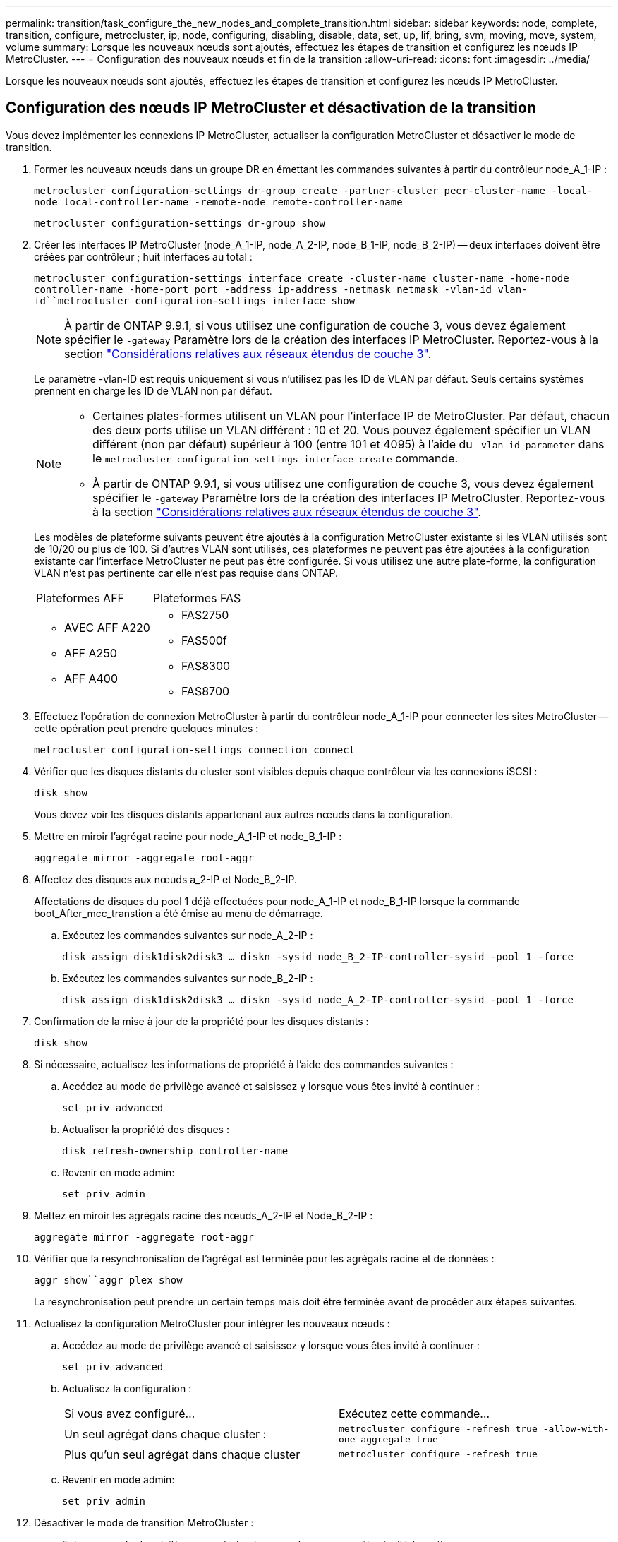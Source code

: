 ---
permalink: transition/task_configure_the_new_nodes_and_complete_transition.html 
sidebar: sidebar 
keywords: node, complete, transition, configure, metrocluster, ip, node, configuring, disabling, disable, data, set, up, lif, bring, svm, moving, move, system, volume 
summary: Lorsque les nouveaux nœuds sont ajoutés, effectuez les étapes de transition et configurez les nœuds IP MetroCluster. 
---
= Configuration des nouveaux nœuds et fin de la transition
:allow-uri-read: 
:icons: font
:imagesdir: ../media/


[role="lead"]
Lorsque les nouveaux nœuds sont ajoutés, effectuez les étapes de transition et configurez les nœuds IP MetroCluster.



== Configuration des nœuds IP MetroCluster et désactivation de la transition

Vous devez implémenter les connexions IP MetroCluster, actualiser la configuration MetroCluster et désactiver le mode de transition.

. Former les nouveaux nœuds dans un groupe DR en émettant les commandes suivantes à partir du contrôleur node_A_1-IP :
+
`metrocluster configuration-settings dr-group create -partner-cluster peer-cluster-name -local-node local-controller-name -remote-node remote-controller-name`

+
`metrocluster configuration-settings dr-group show`

. Créer les interfaces IP MetroCluster (node_A_1-IP, node_A_2-IP, node_B_1-IP, node_B_2-IP) -- deux interfaces doivent être créées par contrôleur ; huit interfaces au total :
+
`metrocluster configuration-settings interface create -cluster-name cluster-name -home-node controller-name -home-port port -address ip-address -netmask netmask -vlan-id vlan-id``metrocluster configuration-settings interface show`

+

NOTE: À partir de ONTAP 9.9.1, si vous utilisez une configuration de couche 3, vous devez également spécifier le `-gateway` Paramètre lors de la création des interfaces IP MetroCluster. Reportez-vous à la section link:../install-ip/concept_considerations_layer_3.html["Considérations relatives aux réseaux étendus de couche 3"].

+
Le paramètre -vlan-ID est requis uniquement si vous n'utilisez pas les ID de VLAN par défaut. Seuls certains systèmes prennent en charge les ID de VLAN non par défaut.

+
--
[NOTE]
====
** Certaines plates-formes utilisent un VLAN pour l'interface IP de MetroCluster. Par défaut, chacun des deux ports utilise un VLAN différent : 10 et 20. Vous pouvez également spécifier un VLAN différent (non par défaut) supérieur à 100 (entre 101 et 4095) à l'aide du `-vlan-id parameter` dans le `metrocluster configuration-settings interface create` commande.
** À partir de ONTAP 9.9.1, si vous utilisez une configuration de couche 3, vous devez également spécifier le `-gateway` Paramètre lors de la création des interfaces IP MetroCluster. Reportez-vous à la section link:../install-ip/concept_considerations_layer_3.html["Considérations relatives aux réseaux étendus de couche 3"].


====
--
+
Les modèles de plateforme suivants peuvent être ajoutés à la configuration MetroCluster existante si les VLAN utilisés sont de 10/20 ou plus de 100. Si d'autres VLAN sont utilisés, ces plateformes ne peuvent pas être ajoutées à la configuration existante car l'interface MetroCluster ne peut pas être configurée. Si vous utilisez une autre plate-forme, la configuration VLAN n'est pas pertinente car elle n'est pas requise dans ONTAP.

+
|===


| Plateformes AFF | Plateformes FAS 


 a| 
** AVEC AFF A220
** AFF A250
** AFF A400

 a| 
** FAS2750
** FAS500f
** FAS8300
** FAS8700


|===


. Effectuez l'opération de connexion MetroCluster à partir du contrôleur node_A_1-IP pour connecter les sites MetroCluster -- cette opération peut prendre quelques minutes :
+
`metrocluster configuration-settings connection connect`

. Vérifier que les disques distants du cluster sont visibles depuis chaque contrôleur via les connexions iSCSI :
+
`disk show`

+
Vous devez voir les disques distants appartenant aux autres nœuds dans la configuration.

. Mettre en miroir l'agrégat racine pour node_A_1-IP et node_B_1-IP :
+
`aggregate mirror -aggregate root-aggr`

. Affectez des disques aux nœuds a_2-IP et Node_B_2-IP.
+
Affectations de disques du pool 1 déjà effectuées pour node_A_1-IP et node_B_1-IP lorsque la commande boot_After_mcc_transtion a été émise au menu de démarrage.

+
.. Exécutez les commandes suivantes sur node_A_2-IP :
+
`disk assign disk1disk2disk3 ... diskn -sysid node_B_2-IP-controller-sysid -pool 1 -force`

.. Exécutez les commandes suivantes sur node_B_2-IP :
+
`disk assign disk1disk2disk3 ... diskn -sysid node_A_2-IP-controller-sysid -pool 1 -force`



. Confirmation de la mise à jour de la propriété pour les disques distants :
+
`disk show`

. Si nécessaire, actualisez les informations de propriété à l'aide des commandes suivantes :
+
.. Accédez au mode de privilège avancé et saisissez y lorsque vous êtes invité à continuer :
+
`set priv advanced`

.. Actualiser la propriété des disques :
+
`disk refresh-ownership controller-name`

.. Revenir en mode admin:
+
`set priv admin`



. Mettez en miroir les agrégats racine des nœuds_A_2-IP et Node_B_2-IP :
+
`aggregate mirror -aggregate root-aggr`

. Vérifier que la resynchronisation de l'agrégat est terminée pour les agrégats racine et de données :
+
`aggr show``aggr plex show`

+
La resynchronisation peut prendre un certain temps mais doit être terminée avant de procéder aux étapes suivantes.

. Actualisez la configuration MetroCluster pour intégrer les nouveaux nœuds :
+
.. Accédez au mode de privilège avancé et saisissez y lorsque vous êtes invité à continuer :
+
`set priv advanced`

.. Actualisez la configuration :
+
|===


| Si vous avez configuré... | Exécutez cette commande... 


 a| 
Un seul agrégat dans chaque cluster :
 a| 
`metrocluster configure -refresh true -allow-with-one-aggregate true`



 a| 
Plus qu'un seul agrégat dans chaque cluster
 a| 
`metrocluster configure -refresh true`

|===
.. Revenir en mode admin:
+
`set priv admin`



. Désactiver le mode de transition MetroCluster :
+
.. Entrer en mode de privilège avancé et entrer « y » lorsque vous êtes invité à continuer :
+
`set priv advanced`

.. Désactiver le mode de transition :
+
`metrocluster transition disable`

.. Revenir en mode admin:
+
`set priv admin`







== Configuration des LIF de données sur les nouveaux nœuds

Vous devez configurer des LIF de données sur les nouveaux nœuds, node_A_2-IP et node_B_2-IP.

Vous devez ajouter les nouveaux ports disponibles sur les nouveaux contrôleurs à un broadcast domain s'il n'est pas déjà attribué à un. Le cas échéant, créez des VLAN ou des groupes d'interfaces sur les nouveaux ports. Voir https://docs.netapp.com/ontap-9/topic/com.netapp.doc.dot-cm-nmg/home.html["Gestion du réseau et des LIF"^]

. Identifiez l'utilisation actuelle des ports et les domaines de diffusion :
+
`network port show``network port broadcast-domain show`

. Ajoutez des ports aux domaines de diffusion et aux VLAN selon les besoins.
+
.. Afficher les espaces IP :
+
`network ipspace show`

.. Créez des espaces IP et affectez des ports de données selon les besoins.
+
http://docs.netapp.com/ontap-9/topic/com.netapp.doc.dot-cm-nmg/GUID-69120CF0-F188-434F-913E-33ACB8751A5D.html["Configuration des IPspaces (administrateurs du cluster uniquement)"^]

.. Afficher les domaines de diffusion :
+
`network port broadcast-domain show`

.. Ajoutez tout port de données à un broadcast domain si nécessaire.
+
https://docs.netapp.com/ontap-9/topic/com.netapp.doc.dot-cm-nmg/GUID-003BDFCD-58A3-46C9-BF0C-BA1D1D1475F9.html["Ajout ou suppression de ports d'un broadcast domain"^]

.. Recréez les VLAN et les groupes d'interfaces selon les besoins.
+
L'appartenance au VLAN et aux groupes d'interfaces peut être différente de celle de l'ancien nœud.

+
https://docs.netapp.com/ontap-9/topic/com.netapp.doc.dot-cm-nmg/GUID-8929FCE2-5888-4051-B8C0-E27CAF3F2A63.html["Création d'un VLAN"^]

+
https://docs.netapp.com/ontap-9/topic/com.netapp.doc.dot-cm-nmg/GUID-DBC9DEE2-EAB7-430A-A773-4E3420EE2AA1.html["Combinaison de ports physiques pour créer des groupes d'interfaces"^]



. Vérifier que les LIFs sont hébergées sur le nœud et les ports appropriés sur les nœuds IP MetroCluster (y compris le SVM avec -mc vserver) si besoin.
+
Voir les informations collectées dans link:task_connect_the_mcc_ip_controller_modules_2n_mcc_transition_supertask.html["Création de la configuration réseau"].

+
.. Vérifier le home port des LIFs :
+
`network interface show -field home-port`

.. Si nécessaire modifier la configuration LIF :
+
`vserver config override -command "network interface modify -vserver vserver_name -home-port active_port_after_upgrade -lif lif_name -home- node new_node_name"`

.. Ne rétablit pas les LIF sur leur home port :
+
`network interface revert * -vserver _vserver_name_`







== Mise en place des SVM

En raison des modifications apportées en cas de configuration de LIF, vous devez redémarrer les SVM sur les nouveaux nœuds.

.Étapes
. Vérifier l'état des SVM :
+
`metrocluster vserver show`

. Redémarrez les SVMs sur cluster_A qui n'ont pas de suffixe «`-mc » :
+
`vserver start -vserver svm-name -force true`

. Répétez les étapes précédentes sur le cluster partenaire.
. Vérifier que tous les SVM sont dans un état sain :
+
`metrocluster vserver show`

. Vérifier que toutes les LIFs de données sont en ligne :
+
`network interface show`





== Déplacement d'un volume système vers les nouveaux nœuds

Pour améliorer la résilience, un volume système doit être déplacé du nœud de contrôleur A_1-IP vers le nœud de contrôleur A_2-IP, ainsi que du nœud_B_1-IP vers le nœud_B_2-IP. Vous devez créer un agrégat en miroir sur le nœud de destination pour le volume système.

.Description de la tâche
Les volumes système ont le nom "mDV\_CRS_*\_A`" ou "mDV_CRS_*\_B.`" Les désignations "`_A'" et "`_B'" n'ont pas de lien avec les références site_A et site_B utilisées dans toute la présente section; par exemple, MDV_CRS_*_A n'est pas associé au site_A.

.Étapes
. Affectez au moins trois pools 0 et trois disques de pool 1 chacun pour les contrôleurs node_A_2-IP et node_B_2-IP selon les besoins.
. Activer l'assignation automatique des disques.
. Déplacez le volume système _B du noeud_A_1-IP au noeud_A_2-IP en procédant comme suit à partir du site_A.
+
.. Créer un agrégat en miroir sur le nœud de contrôleur_A_2-IP pour contenir le volume système :
+
`aggr create -aggregate new_node_A_2-IP_aggr -diskcount 10 -mirror true -node nodename_node_A_2-IP`

+
`aggr show`

+
L'agrégat en miroir nécessite cinq pools 0 et cinq disques de réserve 1 appartenant au nœud de contrôleur A_2-IP.

+
L'option avancée, « force-force-petits-agrégats true » peut être utilisée pour limiter l'utilisation des disques au pool 0 de 3 et 3 disques pool 1, si les disques sont en approvisionnement court.

.. Lister les volumes système associés au SVM admin :
+
`vserver show`

+
`volume show -vserver _admin-vserver-name_`

+
Vous devez identifier les volumes contenus par les agrégats détenus par site_A. Les volumes système site_B seront également affichés.



. Déplacez le volume système MDV_CRS_*_B pour site_A vers l'agrégat mis en miroir créé sur le noeud de contrôleur_A_2-IP
+
.. Vérifier l'absence d'agrégats de destination possibles :
+
`volume move target-aggr show -vserver _admin-vserver-name_ -volume system_vol_MDV_B`

+
L'agrégat nouvellement créé sur le nœud_A_2-IP doit être répertorié.

.. Déplacez le volume vers le nouvel agrégat sur le node_A_2-IP :
+
`set advanced`

+
`volume move start -vserver _admin-vserver_ -volume system_vol_MDV_B -destination-aggregate new_node_A_2-IP_aggr -cutover-window 40`

.. Vérifier l'état de l'opération de déplacement :
+
`volume move show -vserver _admin-vserver-name_ -volume system_vol_MDV_B`

.. Une fois l'opération de déplacement terminée, vérifiez que le système MDV_CRS_*_B est contenu par le nouvel agrégat sur Node_A_2-IP :
+
`set admin`

+
`volume show -vserver _admin-vserver_`



. Répétez les étapes ci-dessus sur site_B (node_B_1-IP et node_B_2-IP).

